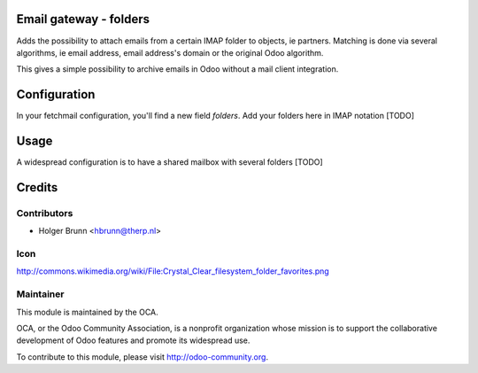 Email gateway - folders
=======================

Adds the possibility to attach emails from a certain IMAP folder to objects,
ie partners. Matching is done via several algorithms, ie email address, email
address's domain or the original Odoo algorithm.

This gives a simple possibility to archive emails in Odoo without a mail
client integration.

Configuration
=============

In your fetchmail configuration, you'll find a new field `folders`. Add your
folders here in IMAP notation [TODO]

Usage
=====

A widespread configuration is to have a shared mailbox with several folders [TODO]

Credits
=======

Contributors
------------

* Holger Brunn <hbrunn@therp.nl>

Icon
----

http://commons.wikimedia.org/wiki/File:Crystal_Clear_filesystem_folder_favorites.png

Maintainer
----------

.. image:: http://odoo-community.org/logo.png
   :alt: Odoo Community Association
   :target: http://odoo-community.org

This module is maintained by the OCA.

OCA, or the Odoo Community Association, is a nonprofit organization whose mission is to support the collaborative development of Odoo features and promote its widespread use.

To contribute to this module, please visit http://odoo-community.org.
